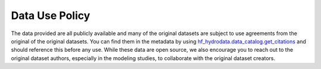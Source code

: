 .. _data_policy:

Data Use Policy
======================
The data provided are all publicly available and many of the original datasets are subject 
to use agreements from the original of the original datasets.  You can find them in the metadata 
by using `hf_hydrodata.data_catalog.get_citations <https://hf-hydrodata.readthedocs.io/en/latest/hf_hydrodata.data_catalog.html#hf_hydrodata.data_catalog.get_citations>`_ 
and should reference this before any use. While these data are open source,
we also encourage you to reach out to the original dataset authors, especially in the modeling studies, 
to collaborate with the original dataset creators.